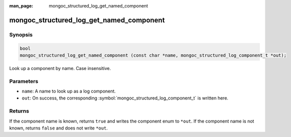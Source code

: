 :man_page: mongoc_structured_log_get_named_component

mongoc_structured_log_get_named_component
=========================================

Synopsis
--------

.. code-block:: c

  bool
  mongoc_structured_log_get_named_component (const char *name, mongoc_structured_log_component_t *out);

Look up a component by name. Case insensitive.

Parameters
----------

* ``name``: A name to look up as a log component.
* ``out``: On success, the corresponding :symbol:`mongoc_structured_log_component_t` is written here.

Returns
-------

If the component name is known, returns ``true`` and writes the component enum to ``*out``.
If the component name is not known, returns ``false`` and does not write ``*out``.

.. seealso::

  | :doc:`structured_log`
